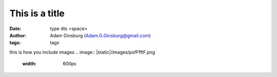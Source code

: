 This is a title
##########################
:date: type dts <space>
:author: Adam Ginsburg (Adam.G.Ginsburg@gmail.com)
:tags: tags


this is how you include images
.. image:: |static|/images/psfFfftF.png
   :width: 600px
